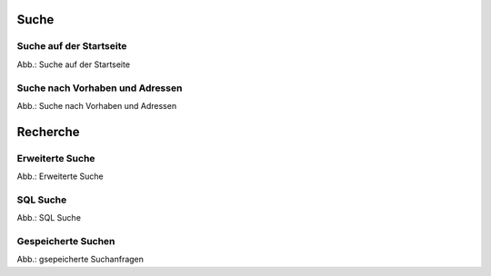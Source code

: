 Suche
=====

Suche auf der Startseite
------------------------

.. image:: ../img-ige-ng/suche/ige-ng_suche_suchfeld-startseite.png
   
Abb.: Suche auf der Startseite


Suche nach Vorhaben und Adressen
---------------------------------

.. image:: ../img-ige-ng/suche/ige-ng_suche_verfahren.png
   :width: 400
   
Abb.: Suche nach Vorhaben und Adressen


Recherche
=========

Erweiterte Suche
----------------

.. image:: ../img-ige-ng/recherche/ige-ng_recherche_erweiterte-suche.png
   
Abb.: Erweiterte Suche



SQL Suche
---------

.. image:: ../img-ige-ng/recherche/ige-ng_recherche_sql-suche.png
   
Abb.: SQL Suche



Gespeicherte Suchen
-------------------

.. image:: ../img-ige-ng/recherche/ige-ng_recherche_gespeicherte-suche.png
   
Abb.: gsepeicherte Suchanfragen
